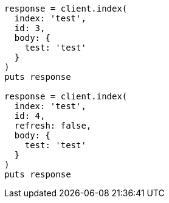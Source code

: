 [source, ruby]
----
response = client.index(
  index: 'test',
  id: 3,
  body: {
    test: 'test'
  }
)
puts response

response = client.index(
  index: 'test',
  id: 4,
  refresh: false,
  body: {
    test: 'test'
  }
)
puts response
----
